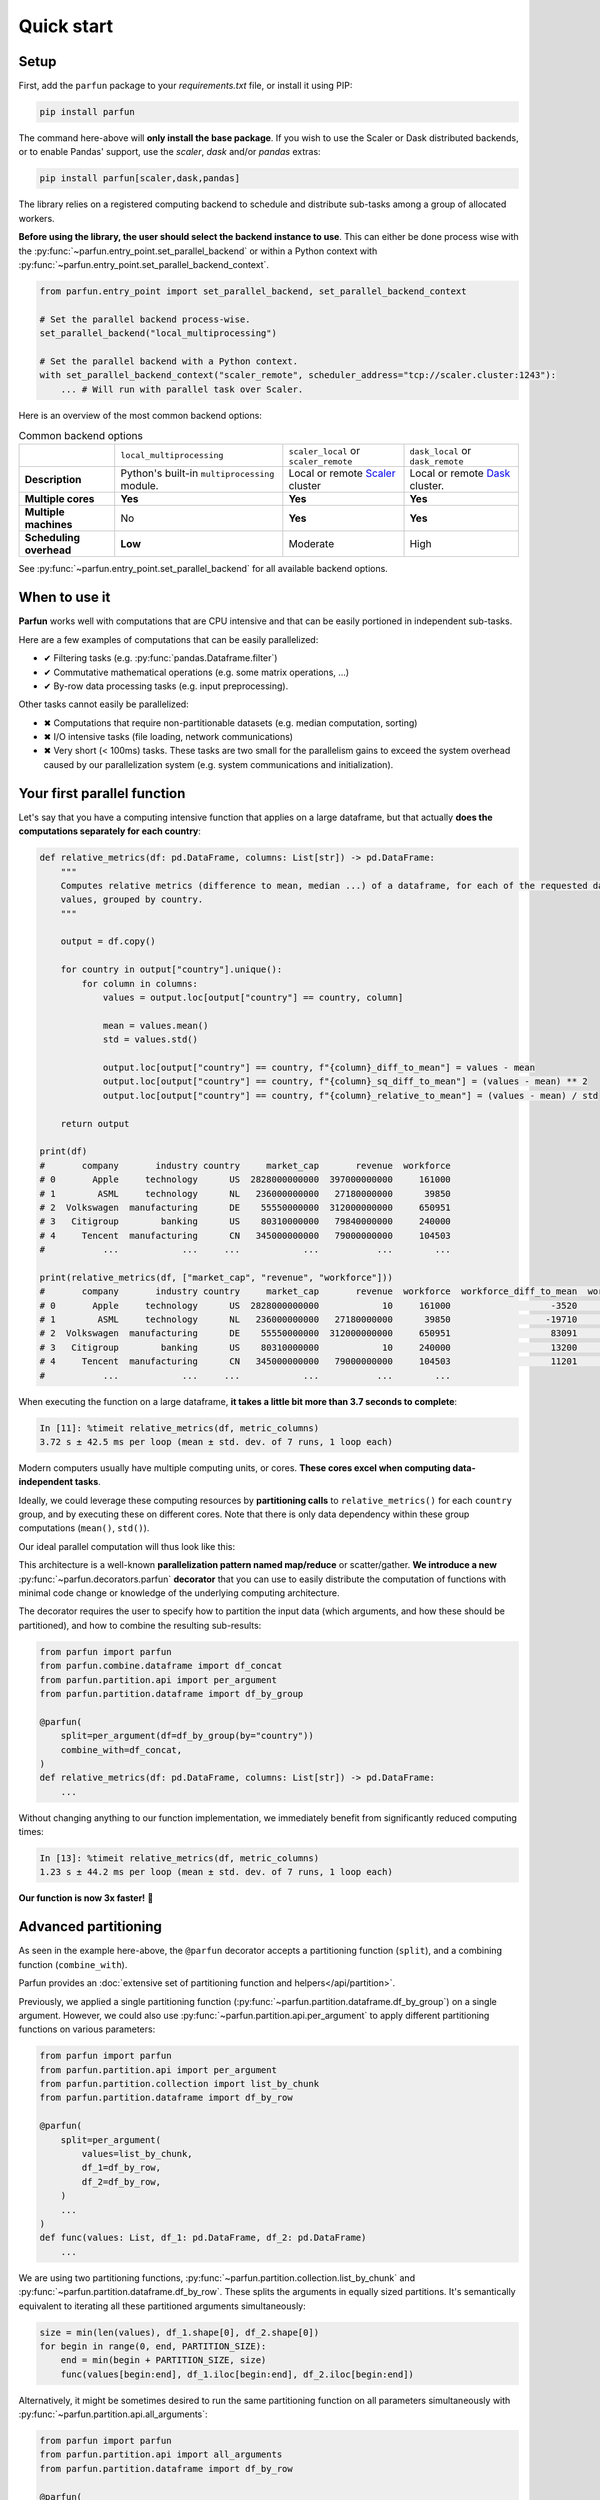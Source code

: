Quick start
===========


Setup
-----

First, add the ``parfun`` package to your *requirements.txt* file, or install it using PIP:

.. code:: bash

    pip install parfun


The command here-above will **only install the base package**. If you wish to use the Scaler or Dask distributed
backends, or to enable Pandas' support, use the `scaler`, `dask` and/or `pandas` extras:

.. code:: bash

    pip install parfun[scaler,dask,pandas]


The library relies on a registered computing backend to schedule and distribute sub-tasks among a group of allocated
workers.

**Before using the library, the user should select the backend instance to use**. This can either be done process wise
with the :py:func:`~parfun.entry_point.set_parallel_backend` or within a Python context with
:py:func:`~parfun.entry_point.set_parallel_backend_context`.

.. code:: python

    from parfun.entry_point import set_parallel_backend, set_parallel_backend_context

    # Set the parallel backend process-wise.
    set_parallel_backend("local_multiprocessing")

    # Set the parallel backend with a Python context.
    with set_parallel_backend_context("scaler_remote", scheduler_address="tcp://scaler.cluster:1243"):
        ... # Will run with parallel task over Scaler.


Here is an overview of the most common backend options:


.. list-table:: Common backend options

   * -
     - ``local_multiprocessing``
     - ``scaler_local`` or ``scaler_remote``
     - ``dask_local`` or ``dask_remote``
   * - **Description**
     - Python's built-in ``multiprocessing`` module.
     - Local or remote `Scaler <https://github.com/citi/scaler>`_ cluster
     - Local or remote `Dask <https://dask.org/>`_ cluster.
   * - **Multiple cores**
     - **Yes**
     - **Yes**
     - **Yes**
   * - **Multiple machines**
     - No
     - **Yes**
     - **Yes**
   * - **Scheduling overhead**
     - **Low**
     - Moderate
     - High


See :py:func:`~parfun.entry_point.set_parallel_backend` for all available backend options.



When to use it
--------------

**Parfun** works well with computations that are CPU intensive and that can be easily portioned in independent
sub-tasks.


.. image:: images/parallel_scatter_gather.png


Here are a few examples of computations that can be easily parallelized:

* ✔ Filtering tasks (e.g. :py:func:`pandas.Dataframe.filter`)
* ✔ Commutative mathematical operations (e.g. some matrix operations, ...)
* ✔ By-row data processing tasks (e.g. input preprocessing).

Other tasks cannot easily be parallelized:

* ✖ Computations that require non-partitionable datasets (e.g. median computation, sorting)
* ✖ I/O intensive tasks (file loading, network communications)
* ✖ Very short (< 100ms) tasks. These tasks are two small for the parallelism gains to exceed the system overhead
  caused by our parallelization system (e.g. system communications and initialization).




Your first parallel function
----------------------------

Let's say that you have a computing intensive function that applies on a large dataframe, but that actually **does the
computations separately for each country**:


.. code-block:: python

    def relative_metrics(df: pd.DataFrame, columns: List[str]) -> pd.DataFrame:
        """
        Computes relative metrics (difference to mean, median ...) of a dataframe, for each of the requested dataframe's
        values, grouped by country.
        """

        output = df.copy()

        for country in output["country"].unique():
            for column in columns:
                values = output.loc[output["country"] == country, column]

                mean = values.mean()
                std = values.std()

                output.loc[output["country"] == country, f"{column}_diff_to_mean"] = values - mean
                output.loc[output["country"] == country, f"{column}_sq_diff_to_mean"] = (values - mean) ** 2
                output.loc[output["country"] == country, f"{column}_relative_to_mean"] = (values - mean) / std

        return output

    print(df)
    #       company       industry country     market_cap       revenue  workforce
    # 0       Apple     technology      US  2828000000000  397000000000     161000
    # 1        ASML     technology      NL   236000000000   27180000000      39850
    # 2  Volkswagen  manufacturing      DE    55550000000  312000000000     650951
    # 3   Citigroup        banking      US    80310000000   79840000000     240000
    # 4     Tencent  manufacturing      CN   345000000000   79000000000     104503
    #           ...            ...     ...            ...           ...        ...

    print(relative_metrics(df, ["market_cap", "revenue", "workforce"]))
    #       company       industry country     market_cap       revenue  workforce  workforce_diff_to_mean  workforce_sq_diff_to_mean
    # 0       Apple     technology      US  2828000000000            10     161000                   -3520               1.560250e+09  ...
    # 1        ASML     technology      NL   236000000000   27180000000      39850                  -19710               2.372191e+00  ...
    # 2  Volkswagen  manufacturing      DE    55550000000  312000000000     650951                   83091               9.291912e+00  ...
    # 3   Citigroup        banking      US    80310000000            10     240000                   13200               1.560250e+09  ...
    # 4     Tencent  manufacturing      CN   345000000000   79000000000     104503                   11201               0.127128e+00  ...
    #           ...            ...     ...            ...           ...        ...

When executing the function on a large dataframe, **it takes a little bit more than 3.7 seconds to complete**:


.. code-block:: console

    In [11]: %timeit relative_metrics(df, metric_columns)
    3.72 s ± 42.5 ms per loop (mean ± std. dev. of 7 runs, 1 loop each)


Modern computers usually have multiple computing units, or cores. **These cores excel when computing data-independent
tasks**.

Ideally, we could leverage these computing resources by **partitioning calls** to ``relative_metrics()`` for each
``country`` group, and by executing these on different cores. Note that there is only data dependency within these group
computations (``mean()``, ``std()``).

Our ideal parallel computation will thus look like this:

.. image:: images/parallel_function.png

This architecture is a well-known **parallelization pattern named map/reduce** or scatter/gather. **We introduce a new**
:py:func:`~parfun.decorators.parfun` **decorator** that you can use to easily distribute the computation of functions
with minimal code change or knowledge of the underlying computing architecture.

The decorator requires the user to specify how to partition the input data (which arguments, and how these should be
partitioned), and how to combine the resulting sub-results:


.. code-block:: python

    from parfun import parfun
    from parfun.combine.dataframe import df_concat
    from parfun.partition.api import per_argument
    from parfun.partition.dataframe import df_by_group

    @parfun(
        split=per_argument(df=df_by_group(by="country"))
        combine_with=df_concat,
    )
    def relative_metrics(df: pd.DataFrame, columns: List[str]) -> pd.DataFrame:
        ...


Without changing anything to our function implementation, we immediately benefit from significantly reduced computing
times:


.. code-block:: console

    In [13]: %timeit relative_metrics(df, metric_columns)
    1.23 s ± 44.2 ms per loop (mean ± std. dev. of 7 runs, 1 loop each)


**Our function is now 3x faster!** 🎉


Advanced partitioning
---------------------

As seen in the example here-above, the ``@parfun`` decorator accepts a partitioning function (``split``), and a
combining function (``combine_with``).

Parfun provides an :doc:`extensive set of partitioning function and helpers</api/partition>`.

Previously, we applied a single partitioning function (:py:func:`~parfun.partition.dataframe.df_by_group`) on a
single argument. However, we could also use :py:func:`~parfun.partition.api.per_argument` to apply different
partitioning functions on various parameters:


.. code-block:: python

    from parfun import parfun
    from parfun.partition.api import per_argument
    from parfun.partition.collection import list_by_chunk
    from parfun.partition.dataframe import df_by_row

    @parfun(
        split=per_argument(
            values=list_by_chunk,
            df_1=df_by_row,
            df_2=df_by_row,
        )
        ...
    )
    def func(values: List, df_1: pd.DataFrame, df_2: pd.DataFrame)
        ...


We are using two partitioning functions, :py:func:`~parfun.partition.collection.list_by_chunk` and
:py:func:`~parfun.partition.dataframe.df_by_row`. These splits the arguments in equally sized partitions. It's
semantically equivalent to iterating all these partitioned arguments simultaneously:


.. code-block:: python

    size = min(len(values), df_1.shape[0], df_2.shape[0])
    for begin in range(0, end, PARTITION_SIZE):
        end = min(begin + PARTITION_SIZE, size)
        func(values[begin:end], df_1.iloc[begin:end], df_2.iloc[begin:end])


Alternatively, it might be sometimes desired to run the same partitioning function on all parameters simultaneously with
:py:func:`~parfun.partition.api.all_arguments`:


.. code-block:: python

    from parfun import parfun
    from parfun.partition.api import all_arguments
    from parfun.partition.dataframe import df_by_row

    @parfun(
        split=all_arguments(df_by_group(by=["year", "month"]))
    )
    def func(df_1: pd.DataFrame, df_2: pd.DataFrame):
        ...


Custom partition generators
~~~~~~~~~~~~~~~~~~~~~~~~~~~

If you wish to implement more complex partitioning schemes, ``parfun`` allows the use of custom Python generators:


.. code:: python

    def partition_by_week(df: pd.DataFrame) -> Generator[Tuple[pd.DataFrame]]:
        for _, partition in df.groupby(by=df["year-day"] // 7):
            yield partition,  # Should always yield a tuple that matches the input parameters.


    @parfun(
        split=all_arguments(partition_by_week),
        ...
    )
    def func(df: pd.DataFrame):
        ...


To work properly, custom generators should:

1. **use the** ``yield`` **mechanism**, and not return a collection (e.g. a list). Returning a collection instead of
   using a generator will lead to deteriorated performances and higher memory usage.
2. **accept the parameters to partition, and yield these partitioned parameters as a tuple**, in the same order.

When used with ``per_argument``, multiple custom generators can be mixed with pre-defined generators, or with other
customer generators.


Partition size estimate
~~~~~~~~~~~~~~~~~~~~~~~

The library tries to automatically determine the optimal size for the parallelly distributed partitions.

:doc:`Read more </tutorials/implementation_details>` about how the library computes the optimal partition size.

**You can override how the library choose the partition size to use by either providing either the**
``initial_partition_size: int`` **or** ``fixed_partition_size: int`` **parameter:**

.. code:: python

    @parfun(
        ...,
        fixed_partition_size=10,  # The partition size will always be 10 rows/items.
        ...
    )

    @parfun(
        ...,
        initial_partition_size=200,  # The library will use 200 as a first estimate then improve from it.
        ...
    )


These parameters also accept a callable instead of an ``int``. This is useful when the function's input is required to
compute the partition size:

.. code:: python

    @parfun(
        ...
        initial_partition_size=lambda df: df.shape[0] * 0.01,
        ...
    )
    def fun(df: pd.DataFrame)


.. note::

    The partition size estimation is disabled for custom partition generators.


Combining functions
-------------------

The library provides useful combining functions to deal with collections and dataframes:

:doc:`Explore combing functions </api/combine>`

In addition, regular Python functions can be used as combine functions. These will be provided the results of the
partitioned computations as an iterable and their result type should match the decorated function's return type.

.. code:: python

    @parfun(
        split=all_arguments(list_by_chunk),
        combine_with=sum,  # signature should be `Iterable[float] -> float`.
    )
    def parallel_sum(values: List[float]) -> float:
        return sum(values)


Nested parallel function calls
------------------------------

Parfun functions can be safely called from other Parfun functions.

**Currently, Scaler is the only backend that will run the inner functions in parallel**. Other backends will execute the
inner functions sequentially, as regular Python functions.


.. code-block:: python

    @parfun(split=per_argument(values=list_by_chunk))
    def parent_func(values: List[float]):
        ...
        result = child_func(df)
        ...


    @parfun(split=split(df_by_group(by=["year", "month"])))
    def child_func(df: pd.DataFrame):
        ...


Profiling
---------

The easiest way to profile the speedup provided by a parallel function is to either use Python's `timeit` module, or the
IPython/Jupyter ``%timeit`` command.

In addition, **the decorator provides a** ``profile: bool`` **parameter** that can be used to print additional runtime
metrics when running the parallel function:


.. code-block:: python

    @parfun(
        ...,
        profile=True,
    )


Applying this to our previous function give us this:


.. code-block:: console

   In [9]: res = relative_metrics(df, metric_columns)

    relative_metrics()
            total CPU execution time: 0:00:04.112122.
            compute time: 0:00:03.768828 (91.65%)
                    min.: 0:00:00.010886
                    max.: 0:00:00.233721
                    avg.: 0:00:00.075377
            total parallel overhead: 0:00:00.343294 (8.35%)
                    total partitioning: 0:00:00.343134 (8.34%)
                    average partitioning: 0:00:00.006863
                    total combining: 0:00:00.000160 (0.00%)
            maximum speedup (theoretical): 11.98x
            total partition count: 50
                    current estimator state: running
                    current estimated partition size: 1408
                    estimator function: f(partition_size) = 573750.56 + 40369422.16 / partition_size


* *total CPU execution time* tells us the actual execution time of our parallel function. Notice that this duration is
  larger than the value returned by ``%timeit`` (1.23 seconds). That is because   **it sums the execution times for all
  the cores that processed our function**. It is **also longer than the sequential execution of our function, as the
  Parfun execution adds some additional computation** (partitioning, combining).

* *compute time* tells us how much CPU was spent working inside the ``relative_metrics()`` function.   Notice that this
  value roughly matches the duration of the sequential function when measured with ``%timeit``. The *min*, *max* and
  *avg* values tell us that there is some discrepancy in the execution of our function, most   probably caused by the
  various group sizes of our dataset.

* *total parallel overhead*, *total partitioning* and *total combining* tell us that running the additional partitioning
  function added some significant albeit acceptable computing overhead. The time spent combing the resulting data-frames
  is negligible though.

* *maximum speedup (theoretical)* estimates how much faster the function would run on a parallel machine with an
  infinite number of cores. A theoretical 12x speedup is reasonable. The library uses different metrics to estimate this
  value (parallel overhead, dataset size, partition sizes ...).

* *total partition count* and *current estimated partition size* tell us that our function executed on 50 partitions,
  and that the library estimates the optimal partition size to be around 1408 rows. The library uses heuristics to
  estimate the optimal partition size. The library tries to find a partition size that provides significant parallel
  speedup without causing too much parallel overhead. *current estimator state* and *estimator function* provide
  additional debugging information relating to this estimate.


.. note::
    As the library is constantly learning the optimal partition size, the first call to the parallelized function might
    not produce the most optimal run-times. In these cases, it is recommended to call the function multiple times before
    analyzing the profiler output.


The decorator also has a trace_export: ``Optional[str]`` parameter that will dump the latest parallel call to the
function to a CSV file. All durations in this file are in nanoseconds (10-9):


.. code-block:: python

    @parfun(
        ...,
        trace_export="relative_metrics.trace_export.csv",
    )

